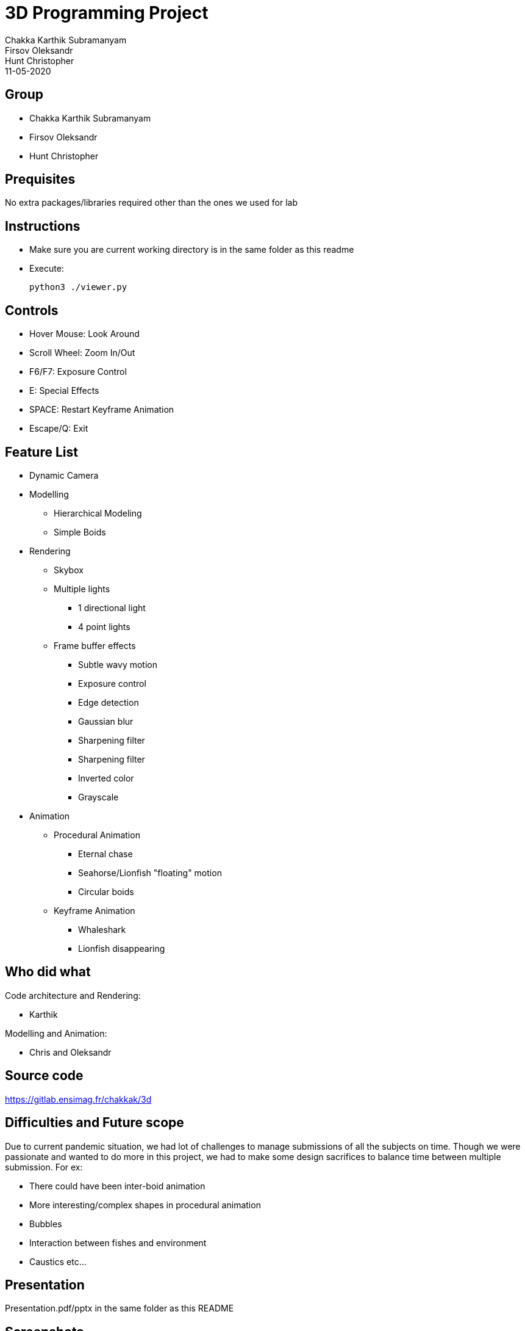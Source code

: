 = 3D Programming Project
:authors: Chakka Karthik Subramanyam; Firsov Oleksandr; Hunt Christopher
:revdate: 11-05-2020
:doctype: article

== Group
* Chakka Karthik Subramanyam
* Firsov Oleksandr
* Hunt Christopher

== Prequisites
No extra packages/libraries required other than the ones we used for lab

== Instructions
* Make sure you are current working directory is in the same folder as this readme
* Execute:
+
----
python3 ./viewer.py
----

== Controls
* Hover Mouse: Look Around
* Scroll Wheel: Zoom In/Out
* F6/F7: Exposure Control
* E: Special Effects
* SPACE: Restart Keyframe Animation
* Escape/Q: Exit

== Feature List
* Dynamic Camera
* Modelling
** Hierarchical Modeling
** Simple Boids
* Rendering
** Skybox
** Multiple lights
*** 1 directional light
*** 4 point lights
** Frame buffer effects
*** Subtle wavy motion
*** Exposure control
*** Edge detection
*** Gaussian blur
*** Sharpening filter
*** Sharpening filter
*** Inverted color
*** Grayscale
* Animation
** Procedural Animation
*** Eternal chase
*** Seahorse/Lionfish "floating" motion
*** Circular boids
** Keyframe Animation
*** Whaleshark
*** Lionfish disappearing

== Who did what

Code architecture and Rendering:

* Karthik

Modelling and Animation:

* Chris and Oleksandr

== Source code
https://gitlab.ensimag.fr/chakkak/3d

== Difficulties and Future scope
Due to current pandemic situation, we had lot of challenges to manage submissions of all the subjects on time.
Though we were passionate and wanted to do more in this project, we had to make some design sacrifices to balance time between multiple submission.
For ex:

* There could have been inter-boid animation
* More interesting/complex shapes in procedural animation
* Bubbles
* Interaction between fishes and environment
* Caustics etc...

== Presentation

Presentation.pdf/pptx in the same folder as this README

== Screenshots

=== Pictures

image::./scrshots/Screenshot_20200511_122714.png[]

image::./scrshots/Screenshot_20200511_123756.png[]

image::./scrshots/Screenshot_20200511_123756.png[]

image::./scrshots/Screenshot_20200511_124159.png[]

image::./scrshots/Screenshot_20200511_124552.png[]

image::./scrshots/Screenshot_20200511_124818.png[]

image::./scrshots/Screenshot_20200511_125025.png[]

image::./scrshots/Screenshot_20200511_125130.png[]

image::./scrshots/Screenshot_20200511_125349.png[]

image::./scrshots/Screenshot_20200511_125454.png[]

image::./scrshots/Screenshot_20200511_125822.png[]

=== Video

Please go to: *./scrshots./Atlantis.mp4*. We have prepared an underwater symphony for you.

